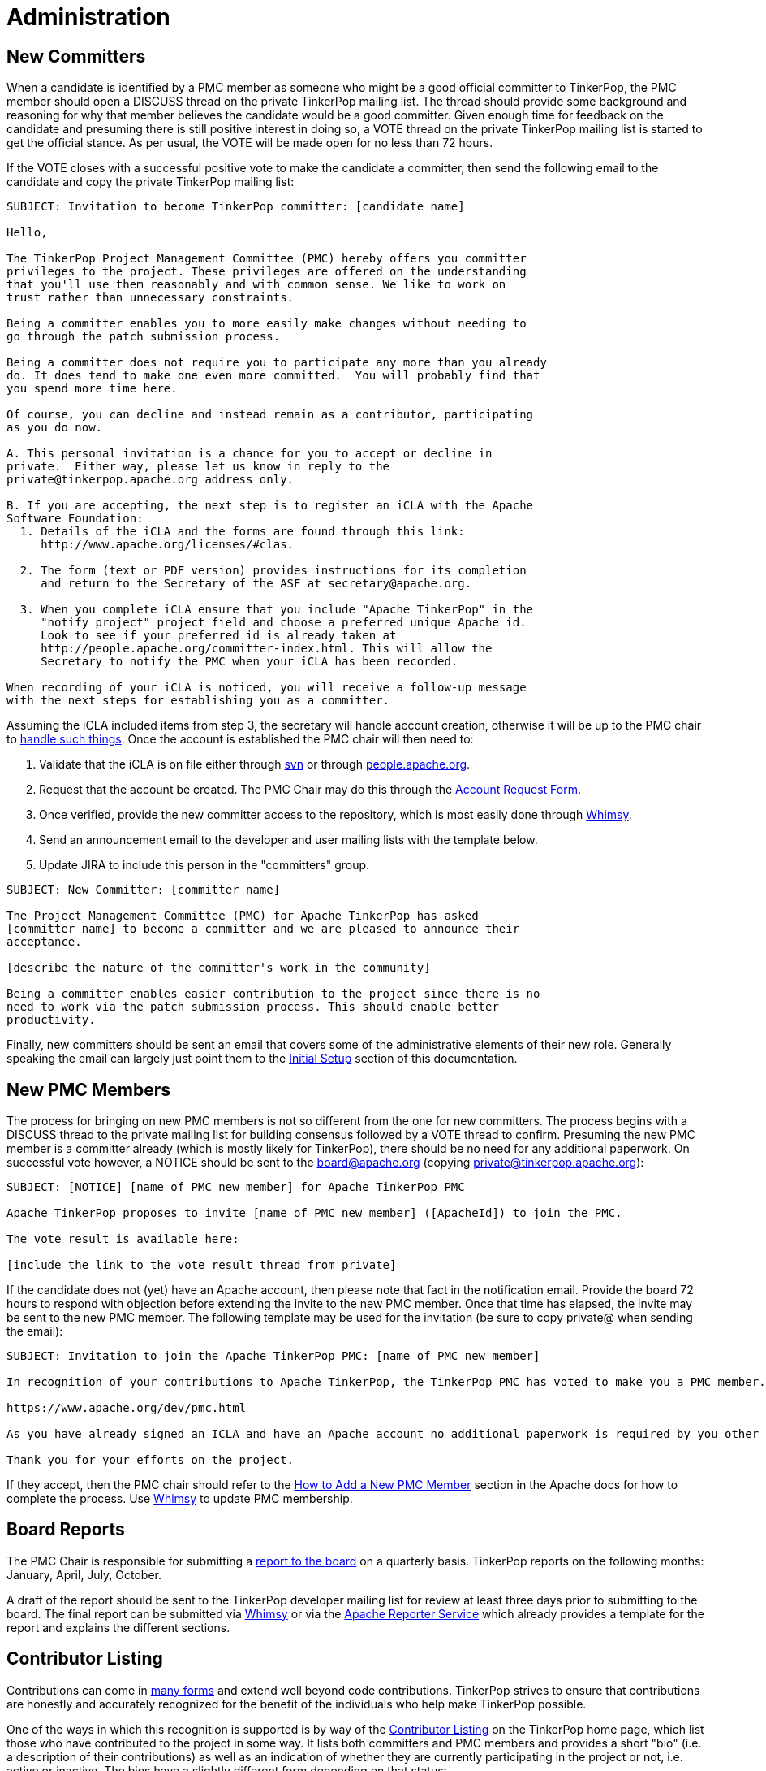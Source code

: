 ////
Licensed to the Apache Software Foundation (ASF) under one or more
contributor license agreements.  See the NOTICE file distributed with
this work for additional information regarding copyright ownership.
The ASF licenses this file to You under the Apache License, Version 2.0
(the "License"); you may not use this file except in compliance with
the License.  You may obtain a copy of the License at

  http://www.apache.org/licenses/LICENSE-2.0

Unless required by applicable law or agreed to in writing, software
distributed under the License is distributed on an "AS IS" BASIS,
WITHOUT WARRANTIES OR CONDITIONS OF ANY KIND, either express or implied.
See the License for the specific language governing permissions and
limitations under the License.
////
= Administration

== New Committers

When a candidate is identified by a PMC member as someone who might be a good official committer to TinkerPop, the
PMC member should open a DISCUSS thread on the private TinkerPop mailing list.  The thread should provide some
background and reasoning for why that member believes the candidate would be a good committer.  Given enough time for
feedback on the candidate and presuming there is still positive interest in doing so, a VOTE thread on the private
TinkerPop mailing list is started to get the official stance.  As per usual, the VOTE will be made open for no less
than 72 hours.

If the VOTE closes with a successful positive vote to make the candidate a committer, then send the following email
to the candidate and copy the private TinkerPop mailing list:

[source,text]
----
SUBJECT: Invitation to become TinkerPop committer: [candidate name]

Hello,

The TinkerPop Project Management Committee (PMC) hereby offers you committer
privileges to the project. These privileges are offered on the understanding
that you'll use them reasonably and with common sense. We like to work on
trust rather than unnecessary constraints.

Being a committer enables you to more easily make changes without needing to
go through the patch submission process.

Being a committer does not require you to participate any more than you already
do. It does tend to make one even more committed.  You will probably find that
you spend more time here.

Of course, you can decline and instead remain as a contributor, participating
as you do now.

A. This personal invitation is a chance for you to accept or decline in
private.  Either way, please let us know in reply to the
private@tinkerpop.apache.org address only.

B. If you are accepting, the next step is to register an iCLA with the Apache
Software Foundation:
  1. Details of the iCLA and the forms are found through this link:
     http://www.apache.org/licenses/#clas.

  2. The form (text or PDF version) provides instructions for its completion
     and return to the Secretary of the ASF at secretary@apache.org.

  3. When you complete iCLA ensure that you include "Apache TinkerPop" in the
     "notify project" project field and choose a preferred unique Apache id.
     Look to see if your preferred id is already taken at
     http://people.apache.org/committer-index.html. This will allow the
     Secretary to notify the PMC when your iCLA has been recorded.

When recording of your iCLA is noticed, you will receive a follow-up message
with the next steps for establishing you as a committer.
----

Assuming the iCLA included items from step 3, the secretary will handle account creation, otherwise it will be up to
the PMC chair to link:http://www.apache.org/dev/pmc.html#newcommitter[handle such things]. Once the account is
established the PMC chair will then need to:

. Validate that the iCLA is on file either through link:https://svn.apache.org/repos/private/foundation/officers/[svn]
or through link:http://people.apache.org/committer-index.html[people.apache.org].
. Request that the account be created. The PMC Chair may do this through the link:https://whimsy.apache.org/officers/acreq[Account Request Form].
. Once verified, provide the new committer access to the repository, which is most easily done through
link:https://whimsy.apache.org/roster/committee/[Whimsy].
. Send an announcement email to the developer and user mailing lists with the template below.
. Update JIRA to include this person in the "committers" group.

[source,text]
----
SUBJECT: New Committer: [committer name]

The Project Management Committee (PMC) for Apache TinkerPop has asked
[committer name] to become a committer and we are pleased to announce their
acceptance.

[describe the nature of the committer's work in the community]

Being a committer enables easier contribution to the project since there is no
need to work via the patch submission process. This should enable better
productivity.
----

Finally, new committers should be sent an email that covers some of the administrative elements of their new role.
Generally speaking the email can largely just point them to the <<initial-setup,Initial Setup>> section of this
documentation.

== New PMC Members

The process for bringing on new PMC members is not so different from the one for new committers. The process begins
with a DISCUSS thread to the private mailing list for building consensus followed by a VOTE thread to confirm.
Presuming the new PMC member is a committer already (which is mostly likely for TinkerPop), there should be no need for
any additional paperwork. On successful vote however, a NOTICE should be sent to the board@apache.org (copying
private@tinkerpop.apache.org):

[source,text]
----
SUBJECT: [NOTICE] [name of PMC new member] for Apache TinkerPop PMC

Apache TinkerPop proposes to invite [name of PMC new member] ([ApacheId]) to join the PMC.

The vote result is available here:

[include the link to the vote result thread from private]
----

If the candidate does not (yet) have an Apache account, then please note that fact in the notification email. Provide
the board 72 hours to respond with objection before extending the invite to the new PMC member. Once that time has
elapsed, the invite may be sent to the new PMC member. The following template may be used for the invitation (be sure
to copy private@ when sending the email):

[source,text]
----
SUBJECT: Invitation to join the Apache TinkerPop PMC: [name of PMC new member]

In recognition of your contributions to Apache TinkerPop, the TinkerPop PMC has voted to make you a PMC member. If you are unfamiliar with what the PMC does, please see this link to be sure you are comfortable with the responsibilities:

https://www.apache.org/dev/pmc.html

As you have already signed an ICLA and have an Apache account no additional paperwork is required by you other than replying to this email (ensuring to include private@ which is CC'd) to say if you accept or reject the invitation. Obviously there is no requirement to accept - you may simply choose to continue working in the capacity of a committer as you are now. We're happy to answer any questions you might have.

Thank you for your efforts on the project.
----

If they accept, then the PMC chair should refer to the
link:http://www.apache.org/dev/pmc.html#newpmc[How to Add a New PMC Member] section in the Apache docs for how to
complete the process. Use link:https://whimsy.apache.org/roster/committee/[Whimsy] to update PMC membership.

== Board Reports

The PMC Chair is responsible for submitting a link:http://www.apache.org/foundation/board/reporting[report to the board]
on a quarterly basis. TinkerPop reports on the following months: January, April, July, October.

A draft of the report should be sent to the TinkerPop developer mailing list for review at least three days prior to
submitting to the board. The final report can be submitted via link:https://whimsy.apache.org/board/agenda/[Whimsy] or
via the link:https://reporter.apache.org[Apache Reporter Service] which already provides a template for the report and
explains the different sections.

[[contributor-listing]]
== Contributor Listing

Contributions can come in <<ways-to-contribute,many forms>> and extend well beyond code contributions. TinkerPop
strives to ensure that contributions are honestly and accurately recognized for the benefit of the individuals who
help make TinkerPop possible.

One of the ways in which this recognition is supported is by way of the
link:https://tinkerpop.apache.org/#contributors[Contributor Listing] on the TinkerPop home page, which list those who
have contributed to the project in some way. It lists both committers and PMC members and provides a short "bio"
(i.e. a description of their contributions) as well as an indication of whether they are currently participating in
the project or not, i.e. active or inactive.  The bios have a slightly different form depending on that status:

* An _active_ bio should be reflective of current contributions, roughly representing the past six months and the
following six months of the update.
* An _inactive_ bio for those not currently contributing to the project, should reflect the full scope of all
contributions made by that individual during their active periods.

IMPORTANT: Irrespective of being active or inactive, the contributor's name and tenure accomplishments remain present
on the front page of the web site. Being "inactive" does *not* affect the contributors status as an Apache committer or
PMC member - that remains unchanged. Should a contributor become "inactive" at some point, there is no special process
to become "active" again - they simply update their bio to do so.

Committers and PMC members can keep this information up to date themselves as they have direct access to the Git
repository. Reminders to update this information will be sent to the dev list on each release as part of code freeze
week. Those who have not shown an update to their bio in git in the past year or have otherwise not replied to the dev
list email to indicate their status in that time will be assumed "inactive" for the purpose of the listing.

The following is a template for the "Bio Update" email:

[source,text]
----
Subject: Apache TinkerPop Bio Update

To Committers/PMC Members,

As an Apache TinkerPop committer and/or PMC member, your name is listed on the TinkerPop home page in the Contributor List[1] with your "bio". If you are active on the project, your "bio" reflects what you have been working on and what you expect to be working on with respect to TinkerPop for recent times (i.e. for the previous six months and the following six months). If you are currently inactive on the project, your "bio" reflects the full scope of all your contributions throughout your active periods. You can refer to the contributor listing policy[2] for full details.

Please take a moment to update your bio directly in Git[3] or, if you would prefer, please reply to this email with your bio update and it will be added for you. If no changes are required, please reply to this email to confirm that this is the case.

[1] https://tinkerpop.apache.org/#contributors
[2] https://tinkerpop.apache.org/docs/current/dev/developer/#contributor-listing
[3] https://github.com/apache/tinkerpop/blob/master/docs/site/home/index.html
----
